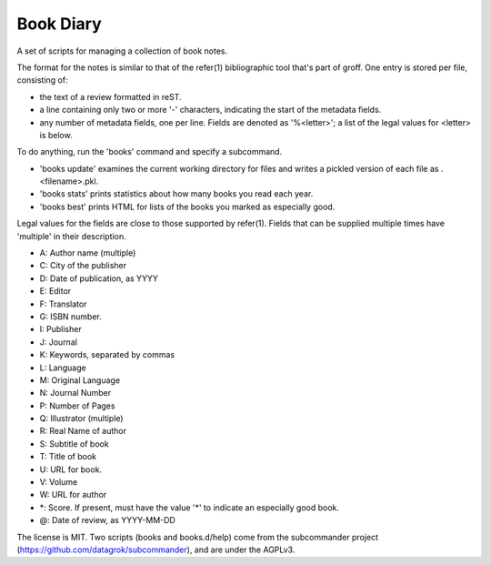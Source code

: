 
Book Diary
----------

A set of scripts for managing a collection of book notes.

The format for the notes is similar to that of the refer(1)
bibliographic tool that's part of groff.  One entry is stored per
file, consisting of:

* the text of a review formatted in reST.
* a line containing only two or more '-' characters, indicating the start of
  the metadata fields.
* any number of metadata fields, one per line.  Fields are denoted as '%<letter>';
  a list of the legal values for <letter> is below.

To do anything, run the 'books' command and specify a subcommand.

* 'books update' examines the current working directory for files and writes a
  pickled version of each file as .<filename>.pkl.
* 'books stats' prints statistics about how many books you read each year.
* 'books best' prints HTML for lists of the books you marked as especially good.

Legal values for the fields are close to those supported by refer(1).
Fields that can be supplied multiple times have 'multiple' in their
description.

* A: Author name (multiple)
* C: City of the publisher
* D: Date of publication, as YYYY
* E: Editor
* F: Translator
* G: ISBN number.
* I: Publisher
* J: Journal
* K: Keywords, separated by commas
* L: Language
* M: Original Language
* N: Journal Number
* P: Number of Pages
* Q: Illustrator (multiple)
* R: Real Name of author
* S: Subtitle of book
* T: Title of book
* U: URL for book.
* V: Volume
* W: URL for author
* \*: Score.  If present, must have the value '*' to indicate an especially good book.
* @: Date of review, as YYYY-MM-DD

The license is MIT.  Two scripts (books and books.d/help) come from
the subcommander project (https://github.com/datagrok/subcommander),
and are under the AGPLv3.
